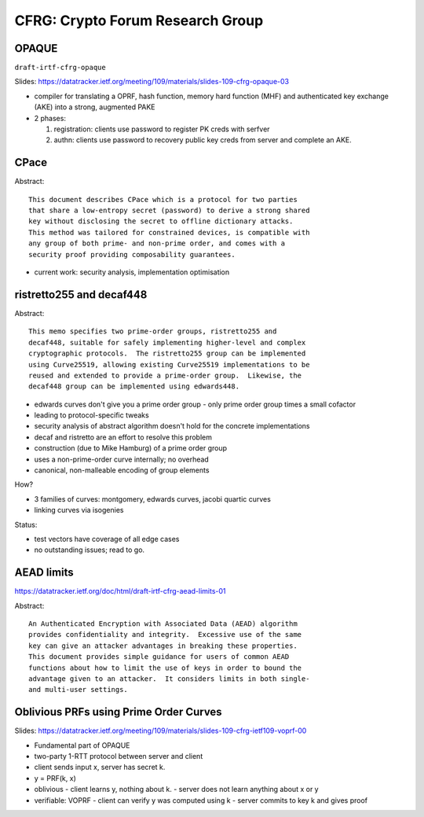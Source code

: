 CFRG: Crypto Forum Research Group
=================================

OPAQUE
------

``draft-irtf-cfrg-opaque``

Slides:
https://datatracker.ietf.org/meeting/109/materials/slides-109-cfrg-opaque-03

- compiler for translating a OPRF, hash function, memory hard
  function (MHF) and authenticated key exchange (AKE) into a strong,
  augmented PAKE

- 2 phases:

  1. registration: clients use password to register PK creds with
     serfver

  2. authn: clients use password to recovery public key creds from
     server and complete an AKE. 

CPace
-----

Abstract::

    This document describes CPace which is a protocol for two parties
    that share a low-entropy secret (password) to derive a strong shared
    key without disclosing the secret to offline dictionary attacks.
    This method was tailored for constrained devices, is compatible with
    any group of both prime- and non-prime order, and comes with a
    security proof providing composability guarantees.

- current work: security analysis, implementation optimisation

ristretto255 and decaf448
-------------------------

Abstract::

   This memo specifies two prime-order groups, ristretto255 and
   decaf448, suitable for safely implementing higher-level and complex
   cryptographic protocols.  The ristretto255 group can be implemented
   using Curve25519, allowing existing Curve25519 implementations to be
   reused and extended to provide a prime-order group.  Likewise, the
   decaf448 group can be implemented using edwards448.

- edwards curves don't give you a prime order group - only prime
  order group times a small cofactor

- leading to protocol-specific tweaks

- security analysis of abstract algorithm doesn't hold for the
  concrete implementations

- decaf and ristretto are an effort to resolve this problem

- construction (due to Mike Hamburg) of a prime order group

- uses a non-prime-order curve internally; no overhead

- canonical, non-malleable encoding of group elements

How?

- 3 families of curves: montgomery, edwards curves, jacobi quartic
  curves

- linking curves via isogenies

Status:

- test vectors have coverage of all edge cases

- no outstanding issues; read to go.


AEAD limits
-----------

https://datatracker.ietf.org/doc/html/draft-irtf-cfrg-aead-limits-01

Abstract::

   An Authenticated Encryption with Associated Data (AEAD) algorithm
   provides confidentiality and integrity.  Excessive use of the same
   key can give an attacker advantages in breaking these properties.
   This document provides simple guidance for users of common AEAD
   functions about how to limit the use of keys in order to bound the
   advantage given to an attacker.  It considers limits in both single-
   and multi-user settings.

Oblivious PRFs using Prime Order Curves
---------------------------------------

Slides:
https://datatracker.ietf.org/meeting/109/materials/slides-109-cfrg-ietf109-voprf-00

- Fundamental part of OPAQUE

- two-party 1-RTT protocol between server and client

- client sends input x, server has secret k.

- y = PRF(k, x)

- oblivious
  - client learns y, nothing about k.
  - server does not learn anything about x or y

- verifiable: VOPRF
  - client can verify y was computed using k
  - server commits to key k and gives proof
